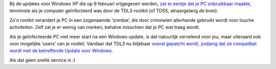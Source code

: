 .. title: Rootkit die blauw scherm veroorzaakte is gepatcht
.. slug: node-109
.. date: 2010-02-15 13:14:50
.. tags: microsoft,beveiliging,windows
.. link:
.. description: 
.. type: text

Bij de updates voor Windows XP die op 9 februari vrijgegeven werden,
`zat er eentje dat je PC onbruikbaar maakte </node/107>`__, tenminste
als je computer geïnfecteerd was door de TDL3-rootkit (of TDSS,
alnaargelang de bron).

Zo'n rootkit verandert je PC in een
zogenaamde ‘zombie’, die door criminelen allerhande gebruikt wordt voor
louche activiteiten. Zelf zal je er weinig van merken, behalve misschien
dat je PC wat traag wordt.

Als je geïnfecteerde PC niet meer start
na een Windows update, is dat natuurlijk vervelend voor jou, maar
uiteraard ook voor mogelijke ‘users’ van je rootkit. Vandaar dat TDL3 nu
blijkbaar `overal gepatcht wordt, zodanig dat ze compatibel wordt met de
betreffende Update voor
Windows <http://www.security.nl/artikel/32421/1/Rootkit_patcht_Windows_XP_Blue_Screen_of_Death.html>`__.

Als
dat geen snelle service is :)
